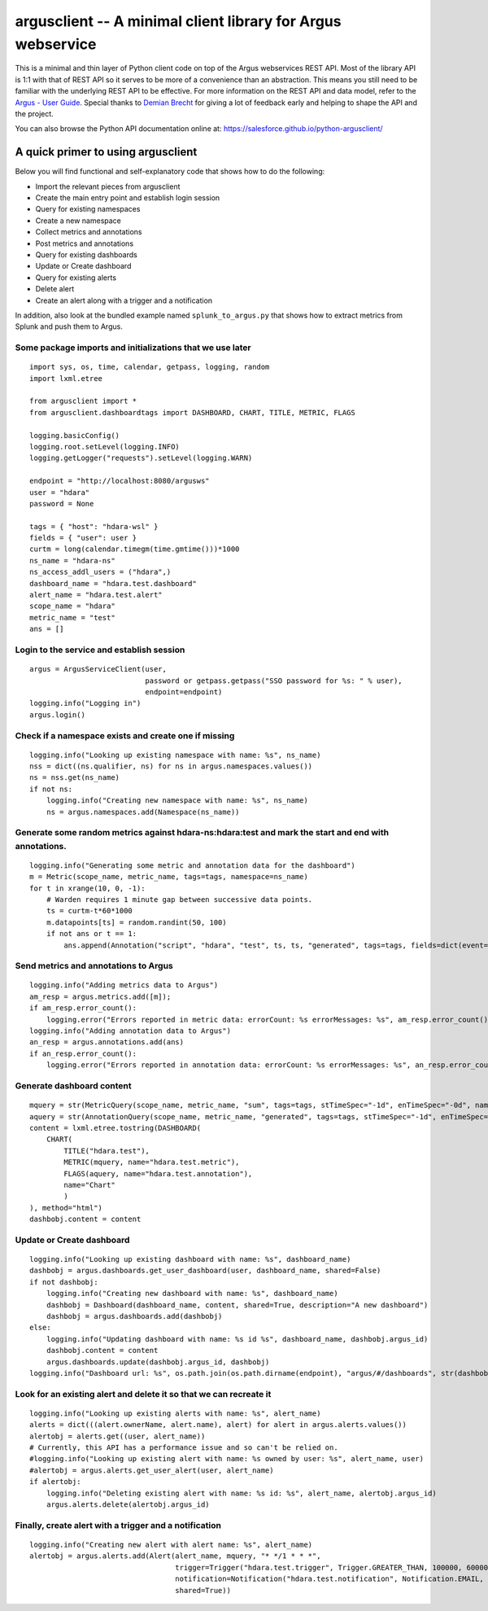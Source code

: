 argusclient -- A minimal client library for Argus webservice
------------------------------------------------------------

This is a minimal and thin layer of Python client code on top of the
Argus webservices REST API. Most of the library API is 1:1 with that of
REST API so it serves to be more of a convenience than an abstraction.
This means you still need to be familiar with the underlying REST API to
be effective. For more information on the REST API and data model, refer
to the `Argus - User
Guide <https://github.com/SalesforceEng/Argus/wiki>`__.
Special thanks to `Demian Brecht <https://github.com/demianbrecht>`__
for giving a lot of feedback early and helping to shape the API and the
project.

You can also browse the Python API documentation online at: `<https://salesforce.github.io/python-argusclient/>`__

A quick primer to using argusclient
~~~~~~~~~~~~~~~~~~~~~~~~~~~~~~~~~~~

Below you will find functional and self-explanatory code that shows how
to do the following:

-  Import the relevant pieces from argusclient
-  Create the main entry point and establish login session
-  Query for existing namespaces
-  Create a new namespace
-  Collect metrics and annotations
-  Post metrics and annotations
-  Query for existing dashboards
-  Update or Create dashboard
-  Query for existing alerts
-  Delete alert
-  Create an alert along with a trigger and a notification

In addition, also look at the bundled example named
``splunk_to_argus.py`` that shows how to extract metrics from Splunk and
push them to Argus.

Some package imports and initializations that we use later
^^^^^^^^^^^^^^^^^^^^^^^^^^^^^^^^^^^^^^^^^^^^^^^^^^^^^^^^^^

::

    import sys, os, time, calendar, getpass, logging, random
    import lxml.etree

    from argusclient import *
    from argusclient.dashboardtags import DASHBOARD, CHART, TITLE, METRIC, FLAGS

    logging.basicConfig()
    logging.root.setLevel(logging.INFO)
    logging.getLogger("requests").setLevel(logging.WARN)

    endpoint = "http://localhost:8080/argusws"
    user = "hdara"
    password = None

    tags = { "host": "hdara-wsl" }
    fields = { "user": user }
    curtm = long(calendar.timegm(time.gmtime()))*1000
    ns_name = "hdara-ns"
    ns_access_addl_users = ("hdara",)
    dashboard_name = "hdara.test.dashboard"
    alert_name = "hdara.test.alert"
    scope_name = "hdara"
    metric_name = "test"
    ans = []

Login to the service and establish session
^^^^^^^^^^^^^^^^^^^^^^^^^^^^^^^^^^^^^^^^^^

::

    argus = ArgusServiceClient(user,
                               password or getpass.getpass("SSO password for %s: " % user),
                               endpoint=endpoint)
    logging.info("Logging in")
    argus.login()

Check if a namespace exists and create one if missing
^^^^^^^^^^^^^^^^^^^^^^^^^^^^^^^^^^^^^^^^^^^^^^^^^^^^^

::

    logging.info("Looking up existing namespace with name: %s", ns_name)
    nss = dict((ns.qualifier, ns) for ns in argus.namespaces.values())
    ns = nss.get(ns_name)
    if not ns:
        logging.info("Creating new namespace with name: %s", ns_name)
        ns = argus.namespaces.add(Namespace(ns_name))

Generate some random metrics against hdara-ns:hdara:test and mark the start and end with annotations.
^^^^^^^^^^^^^^^^^^^^^^^^^^^^^^^^^^^^^^^^^^^^^^^^^^^^^^^^^^^^^^^^^^^^^^^^^^^^^^^^^^^^^^^^^^^^^^^^^^^^^

::

    logging.info("Generating some metric and annotation data for the dashboard")
    m = Metric(scope_name, metric_name, tags=tags, namespace=ns_name)
    for t in xrange(10, 0, -1):
        # Warden requires 1 minute gap between successive data points.
        ts = curtm-t*60*1000
        m.datapoints[ts] = random.randint(50, 100)
        if not ans or t == 1:
            ans.append(Annotation("script", "hdara", "test", ts, ts, "generated", tags=tags, fields=dict(event=ans and "start" or "end", **fields)))

Send metrics and annotations to Argus
^^^^^^^^^^^^^^^^^^^^^^^^^^^^^^^^^^^^^

::

    logging.info("Adding metrics data to Argus")
    am_resp = argus.metrics.add([m]);
    if am_resp.error_count():
        logging.error("Errors reported in metric data: errorCount: %s errorMessages: %s", am_resp.error_count(), am_resp.error_messages())
    logging.info("Adding annotation data to Argus")
    an_resp = argus.annotations.add(ans)
    if an_resp.error_count():
        logging.error("Errors reported in annotation data: errorCount: %s errorMessages: %s", an_resp.error_count(), an_resp.error_messages())

Generate dashboard content
^^^^^^^^^^^^^^^^^^^^^^^^^^

::

    mquery = str(MetricQuery(scope_name, metric_name, "sum", tags=tags, stTimeSpec="-1d", enTimeSpec="-0d", namespace=ns_name))
    aquery = str(AnnotationQuery(scope_name, metric_name, "generated", tags=tags, stTimeSpec="-1d", enTimeSpec="-0d"))
    content = lxml.etree.tostring(DASHBOARD(
        CHART(
            TITLE("hdara.test"),
            METRIC(mquery, name="hdara.test.metric"),
            FLAGS(aquery, name="hdara.test.annotation"),
            name="Chart"
            )
    ), method="html")
    dashbobj.content = content

Update or Create dashboard
^^^^^^^^^^^^^^^^^^^^^^^^^^

::

    logging.info("Looking up existing dashboard with name: %s", dashboard_name)
    dashbobj = argus.dashboards.get_user_dashboard(user, dashboard_name, shared=False)
    if not dashbobj:
        logging.info("Creating new dashboard with name: %s", dashboard_name)
        dashbobj = Dashboard(dashboard_name, content, shared=True, description="A new dashboard")
        dashbobj = argus.dashboards.add(dashbobj)
    else:
        logging.info("Updating dashboard with name: %s id %s", dashboard_name, dashbobj.argus_id)
        dashbobj.content = content
        argus.dashboards.update(dashbobj.argus_id, dashbobj)
    logging.info("Dashboard url: %s", os.path.join(os.path.dirname(endpoint), "argus/#/dashboards", str(dashbobj.argus_id)).replace("-ws", "-ui"))

Look for an existing alert and delete it so that we can recreate it
^^^^^^^^^^^^^^^^^^^^^^^^^^^^^^^^^^^^^^^^^^^^^^^^^^^^^^^^^^^^^^^^^^^

::

    logging.info("Looking up existing alerts with name: %s", alert_name)
    alerts = dict(((alert.ownerName, alert.name), alert) for alert in argus.alerts.values())
    alertobj = alerts.get((user, alert_name))
    # Currently, this API has a performance issue and so can't be relied on.
    #logging.info("Looking up existing alert with name: %s owned by user: %s", alert_name, user)
    #alertobj = argus.alerts.get_user_alert(user, alert_name)
    if alertobj:
        logging.info("Deleting existing alert with name: %s id: %s", alert_name, alertobj.argus_id)
        argus.alerts.delete(alertobj.argus_id)

Finally, create alert with a trigger and a notification
^^^^^^^^^^^^^^^^^^^^^^^^^^^^^^^^^^^^^^^^^^^^^^^^^^^^^^^

::

    logging.info("Creating new alert with alert name: %s", alert_name)
    alertobj = argus.alerts.add(Alert(alert_name, mquery, "* */1 * * *",
                                      trigger=Trigger("hdara.test.trigger", Trigger.GREATER_THAN, 100000, 600000),
                                      notification=Notification("hdara.test.notification", Notification.EMAIL, subscriptions=["hdara@salesforce.com"]),
                                      shared=True))
